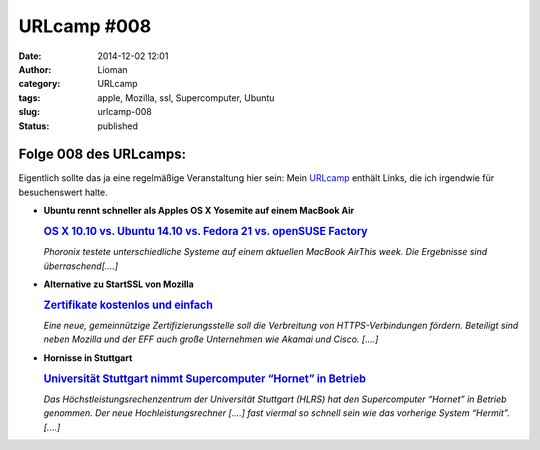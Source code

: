 URLcamp #008
############
:date: 2014-12-02 12:01
:author: Lioman
:category: URLcamp
:tags: apple, Mozilla, ssl, Supercomputer, Ubuntu
:slug: urlcamp-008
:status: published

|image0|

Folge 008 des URLcamps:
-----------------------

Eigentlich sollte das ja eine regelmäßige Veranstaltung hier sein: Mein
`URLcamp <http://www.lioman.de/category/allgemein/internet/urlcamp/>`__
enthält Links, die ich irgendwie für besuchenswert halte.

-  | **Ubuntu rennt schneller als Apples OS X Yosemite auf einem MacBook
     Air**

   .. rubric:: `OS X 10.10 vs. Ubuntu 14.10 vs. Fedora 21 vs. openSUSE
      Factory <http://www.phoronix.com/scan.php?page=article&item=macbook_yosemite_4way&num=1http://>`__
      :name: os-x-10.10-vs.-ubuntu-14.10-vs.-fedora-21-vs.-opensuse-factory


   *Phoronix testete unterschiedliche Systeme auf einem aktuellen
   MacBook AirThis week. Die Ergebnisse sind überraschend[....]*

-  | **Alternative zu StartSSL von Mozilla**

   .. rubric:: `Zertifikate kostenlos und
      einfach <http://www.golem.de/news/let-s-encrypt-zertifikate-kostenlos-und-einfach-1411-110641.html>`__
      :name: zertifikate-kostenlos-und-einfach


   *Eine neue, gemeinnützige Zertifizierungsstelle soll die Verbreitung
   von HTTPS-Verbindungen fördern. Beteiligt sind neben Mozilla und der
   EFF auch große Unternehmen wie Akamai und Cisco. [....]*

-  **Hornisse in Stuttgart**

   .. rubric:: `Universität Stuttgart nimmt Supercomputer “Hornet” in
      Betrieb <http://www.zdnet.de/88212623/universitaet-stuttgart-nimmt-supercomputer-hornet-betrieb/>`__
      :name: universität-stuttgart-nimmt-supercomputer-hornet-in-betrieb

   *Das Höchstleistungsrechenzentrum der Universität Stuttgart (HLRS) hat
   den Supercomputer “Hornet” in Betrieb genommen. Der neue
   Hochleistungsrechner [....] fast viermal so schnell sein wie das
   vorherige System “Hermit”.[....]*

.. |image0| image:: images/wegweiser_klein.jpg
   :class: alignright size-full wp-image-5066
   :width: 250px
   :height: 375px
   :target: images/wegweiser_klein.jpg
